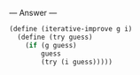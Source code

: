 
--- Answer ---

#+BEGIN_SRC scheme
(define (iterative-improve g i)
  (define (try guess)
    (if (g guess)
        guess
        (try (i guess)))))
#+END_SRC
